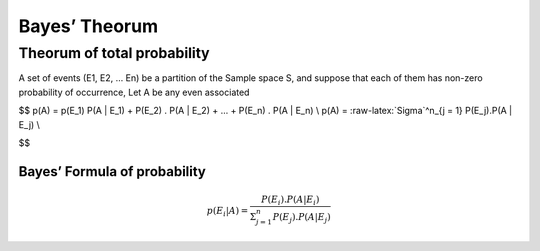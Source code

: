 Bayes’ Theorum
==============

Theorum of total probability
----------------------------

A set of events (E1, E2, … En) be a partition of the Sample space S, and
suppose that each of them has non-zero probability of occurrence, Let A
be any even associated

$$ p(A) = p(E_1) P(A \| E_1) + P(E_2) . P(A \| E_2) + … + P(E_n) . P(A
\| E_n) \\ p(A) = :raw-latex:`\Sigma`^n_{j = 1} P(E_j).P(A \| E_j) \\

$$

Bayes’ Formula of probability
~~~~~~~~~~~~~~~~~~~~~~~~~~~~~

.. math::


   p(E_i | A ) = \frac{ P(E_i). P(A | E_i) }{ \Sigma^n_{j = 1} P(E_j).P(A | E_j) }
